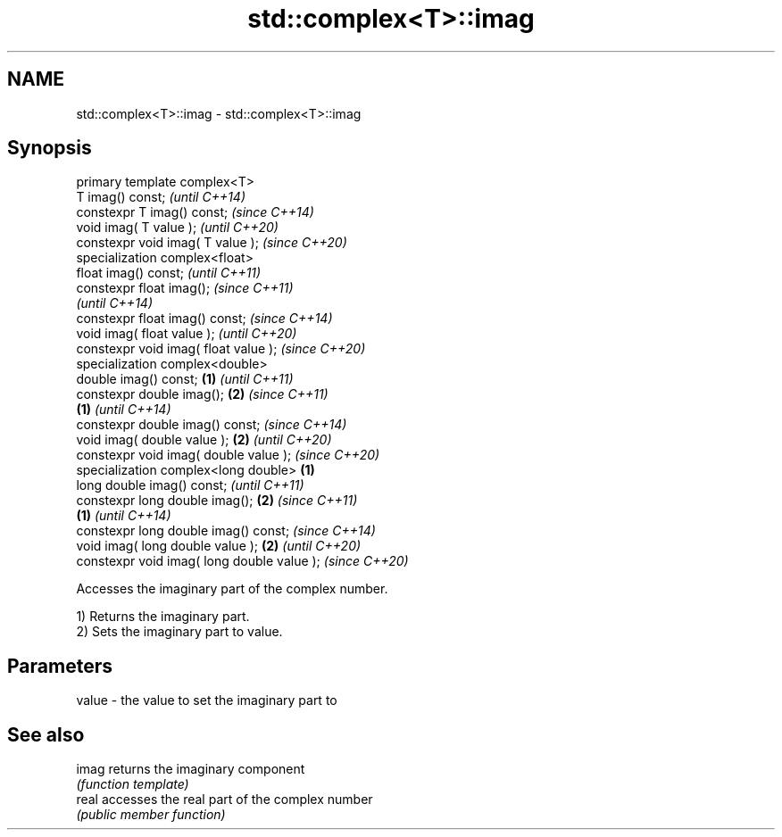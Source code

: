 .TH std::complex<T>::imag 3 "2020.03.24" "http://cppreference.com" "C++ Standard Libary"
.SH NAME
std::complex<T>::imag \- std::complex<T>::imag

.SH Synopsis
   primary template complex<T>
   T imag() const;                                   \fI(until C++14)\fP
   constexpr T imag() const;                         \fI(since C++14)\fP
   void imag( T value );                                           \fI(until C++20)\fP
   constexpr void imag( T value );                                 \fI(since C++20)\fP
   specialization complex<float>
   float imag() const;                                                           \fI(until C++11)\fP
   constexpr float imag();                                                       \fI(since C++11)\fP
                                                                                 \fI(until C++14)\fP
   constexpr float imag() const;                                                 \fI(since C++14)\fP
   void imag( float value );                                                                   \fI(until C++20)\fP
   constexpr void imag( float value );                                                         \fI(since C++20)\fP
   specialization complex<double>
   double imag() const;                      \fB(1)\fP                                                             \fI(until C++11)\fP
   constexpr double imag();                      \fB(2)\fP                                                         \fI(since C++11)\fP
                                                     \fB(1)\fP                                                     \fI(until C++14)\fP
   constexpr double imag() const;                                                                            \fI(since C++14)\fP
   void imag( double value );                                      \fB(2)\fP                                                     \fI(until C++20)\fP
   constexpr void imag( double value );                                                                                    \fI(since C++20)\fP
   specialization complex<long double>                                           \fB(1)\fP
   long double imag() const;                                                                                                             \fI(until C++11)\fP
   constexpr long double imag();                                                               \fB(2)\fP                                       \fI(since C++11)\fP
                                                                                                             \fB(1)\fP                         \fI(until C++14)\fP
   constexpr long double imag() const;                                                                                                   \fI(since C++14)\fP
   void imag( long double value );                                                                                         \fB(2)\fP                         \fI(until C++20)\fP
   constexpr void imag( long double value );                                                                                                           \fI(since C++20)\fP

   Accesses the imaginary part of the complex number.

   1) Returns the imaginary part.
   2) Sets the imaginary part to value.

.SH Parameters

   value - the value to set the imaginary part to

.SH See also

   imag returns the imaginary component
        \fI(function template)\fP
   real accesses the real part of the complex number
        \fI(public member function)\fP
